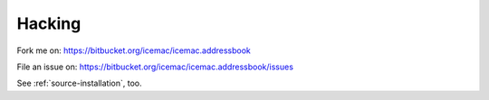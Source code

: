 =======
Hacking
=======

Fork me on: https://bitbucket.org/icemac/icemac.addressbook

File an issue on: https://bitbucket.org/icemac/icemac.addressbook/issues

See :ref:`source-installation`, too.

